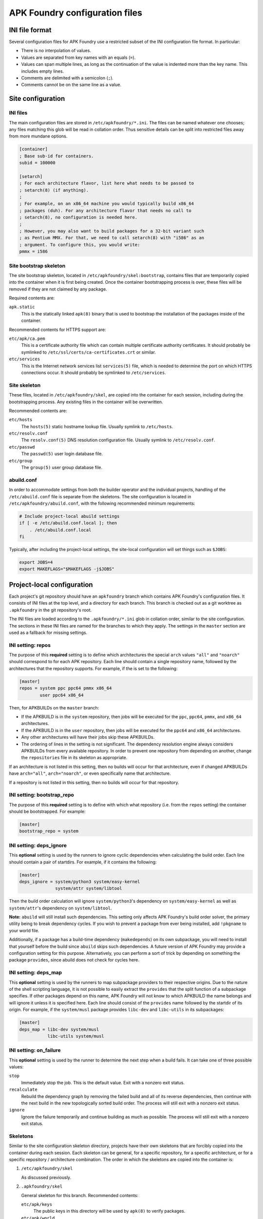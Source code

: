 *******************************
APK Foundry configuration files
*******************************

INI file format
---------------

Several configuration files for APK Foundry use a restricted subset of
the INI configuration file format. In particular:

* There is no interpolation of values.
* Values are separated from key names with an equals (``=``).
* Values can span multiple lines, as long as the continuation of the
  value is indented more than the key name. This includes empty lines.
* Comments are delimited with a semicolon (``;``).
* Comments cannot be on the same line as a value.

Site configuration
------------------

INI files
^^^^^^^^^

The main configuration files are stored in ``/etc/apkfoundry/*.ini``.
The files can be named whatever one chooses; any files matching this
glob will be read in collation order. Thus sensitive details can be
split into restricted files away from more mundane options.

.. code-block:: ini

    [container]
    ; Base sub-id for containers.
    subid = 100000

    [setarch]
    ; For each architecture flavor, list here what needs to be passed to
    ; setarch(8) (if anything).
    ;
    ; For example, on an x86_64 machine you would typically build x86_64
    ; packages (duh). For any architecture flavor that needs no call to
    ; setarch(8), no configuration is needed here.
    ;
    ; However, you may also want to build packages for a 32-bit variant such
    ; as Pentium MMX. For that, we need to call setarch(8) with "i586" as an
    ; argument. To configure this, you would write:
    pmmx = i586

Site bootstrap skeleton
^^^^^^^^^^^^^^^^^^^^^^^

The site bootstrap skeleton, located in
``/etc/apkfoundry/skel:bootstrap``, contains files that are temporarily
copied into the container when it is first being created. Once the
container bootstrapping process is over, these files will be removed if
they are not claimed by any package.

Required contents are:

``apk.static``
    This is the statically linked ``apk(8)`` binary that is used to
    bootstrap the installation of the packages inside of the container.

Recommended contents for HTTPS support are:

``etc/apk/ca.pem``
    This is a certificate authority file which can contain multiple
    certificate authority certificates. It should probably be symlinked
    to ``/etc/ssl/certs/ca-certificates.crt`` or similar.

``etc/services``
    This is the Internet network services list ``services(5)`` file,
    which is needed to determine the port on which HTTPS connections
    occur. It should probably be symlinked to ``/etc/services``.

Site skeleton
^^^^^^^^^^^^^

These files, located in ``/etc/apkfoundry/skel``, are copied into the
container for each session, including during the bootstrapping process.
Any existing files in the container will be overwritten.

Recommended contents are:

``etc/hosts``
    The ``hosts(5)`` static hostname lookup file. Usually symlink to
    ``/etc/hosts``.

``etc/resolv.conf``
    The ``resolv.conf(5)`` DNS resolution configuration file. Usually
    symlink to ``/etc/resolv.conf``.

``etc/passwd``
    The ``passwd(5)`` user login database file.

``etc/group``
    The ``group(5)`` user group database file.

abuild.conf
^^^^^^^^^^^

In order to accommodate settings from both the builder operator and the
individual projects, handling of the ``/etc/abuild.conf`` file is
separate from the skeletons. The site configuration is located in
``/etc/apkfoundry/abuild.conf``, with the following recommended minimum
requirements:

.. code-block:: shell

    # Include project-local abuild settings
    if [ -e /etc/abuild.conf.local ]; then
        . /etc/abuild.conf.local
    fi

Typically, after including the project-local settings, the site-local
configuration will set things such as ``$JOBS``:

.. code-block:: shell

    export JOBS=4
    export MAKEFLAGS="$MAKEFLAGS -j$JOBS"

Project-local configuration
---------------------------

Each project's git repository should have an ``apkfoundry`` branch which
contains APK Foundry's configuration files. It consists of INI files at
the top level, and a directory for each branch. This branch is checked
out as a git worktree as ``.apkfoundry`` in the git repository's root.

The INI files are loaded according to the ``.apkfoundry/*.ini`` glob in
collation order, similar to the site configuration. The sections in
these INI files are named for the branches to which they apply. The
settings in the ``master`` section are used as a fallback for missing
settings.

INI setting: repos
^^^^^^^^^^^^^^^^^^

The purpose of this **required** setting is to define which
architectures the special ``arch`` values ``"all"`` and ``"noarch"``
should correspond to for each APK repository. Each line should contain a
single repository name, followed by the architectures that the
repository supports. For example, if the is set to the following:

.. code-block:: ini

    [master]
    repos = system ppc ppc64 pmmx x86_64
            user ppc64 x86_64

Then, for APKBUILDs on the ``master`` branch:

* If the APKBUILD is in the ``system`` repository, then jobs will be
  executed for the ``ppc``, ``ppc64``, ``pmmx``, and ``x86_64``
  architectures.
* If the APKBUILD is in the ``user`` repository, then jobs will be
  executed for the ``ppc64`` and ``x86_64`` architectures.
* Any other architectures will have their jobs skip these APKBUILDs.
* The ordering of lines in the setting is not significant. The
  dependency resolution engine always considers APKBUILDs from every
  available repository. In order to prevent one repository from
  depending on another, change the ``repositories`` file in its skeleton
  as appropriate.

If an architecture is not listed in this setting, then no builds will
occur for that architecture, even if changed APKBUILDs have
``arch="all"``, ``arch="noarch"``, or even specifically name that
architecture.

If a repository is not listed in this setting, then no builds will occur
for that repository.

INI setting: bootstrap_repo
^^^^^^^^^^^^^^^^^^^^^^^^^^^

The purpose of this **required** setting is to define with which what
repository (i.e. from the ``repos`` setting) the container should be
bootstrapped. For example:

.. code-block:: ini

    [master]
    bootstrap_repo = system

INI setting: deps_ignore
^^^^^^^^^^^^^^^^^^^^^^^^

This **optional** setting is used by the runners to ignore cyclic
dependencies when calculating the build order. Each line should contain
a pair of startdirs. For example, if it contains the following:

.. code-block:: ini

    [master]
    deps_ignore = system/python3 system/easy-kernel
                  system/attr system/libtool

Then the build order calculation will ignore ``system/python3``'s
dependency on ``system/easy-kernel`` as well as ``system/attr``'s
dependency on ``system/libtool``.

**Note:** ``abuild`` will still install such dependencies. This setting
only affects APK Foundry's build order solver, the primary utility being
to break dependency cycles. If you wish to prevent a package from ever
being installed, add ``!pkgname`` to your world file.

Additionally, if a package has a build-time dependency (``makedepends``)
on its own subpackage, you will need to install that yourself before the
build since ``abuild`` skips such dependencies. A future version of APK
Foundry may provide a configuration setting for this purpose.
Alternatively, you can perform a sort of trick by depending on something
the package ``provides``, since abuild does not check for cycles here.

INI setting: deps_map
^^^^^^^^^^^^^^^^^^^^^

This **optional** setting is used by the runners to map subpackage
providers to their respective origins. Due to the nature of the shell
scripting language, it is not possible to easily extract the
``provides`` that the split function of a subpackage specifies. If other
packages depend on this name, APK Foundry will not know to which
APKBUILD the name belongs and will ignore it unless it is specified
here. Each line should consist of the ``provides`` name followed by the
startdir of its origin. For example, if the ``system/musl`` package
provides ``libc-dev`` and ``libc-utils`` in its subpackages:

.. code-block:: ini

   [master]
   deps_map = libc-dev system/musl
              libc-utils system/musl

INI setting: on_failure
^^^^^^^^^^^^^^^^^^^^^^^

This **optional** setting is used by the runner to determine the next
step when a build fails. It can take one of three possible values:

``stop``
    Immediately stop the job. This is the default value. Exit with a
    nonzero exit status.

``recalculate``
    Rebuild the dependency graph by removing the failed build and all of
    its reverse dependencies, then continue with the next build in the
    new topologically sorted build order. The process will still exit
    with a nonzero exit status.

``ignore``
    Ignore the failure temporarily and continue building as much as
    possible. The process will still exit with a nonzero exit status.

Skeletons
^^^^^^^^^

Similar to the site configuration skeleton directory, projects have
their own skeletons that are forcibly copied into the container during
each session. Each skeleton can be general, for a specific repository,
for a specific architecture, or for a specific repository / architecture
combination. The order in which the skeletons are copied into the
container is:

#. ``/etc/apkfoundry/skel``

   As discussed previously.

#. ``.apkfoundry/skel``

   General skeleton for this branch. Recommended contents:

   ``etc/apk/keys``
       The public keys in this directory will be used by ``apk(8)`` to
       verify packages.

   ``etc/apk/world``
       The file containing the names of packages that are to be
       explicitly installed.

#. ``.apkfoundry/branch/skel:repo``

   Skeleton for this branch and repository. Recommended contents:

   ``etc/apk/repositories``
       The file containing the URLs and local paths to the repositories
       from which to obtain packages.

#. ``.apkfoundry/branch/skel::arch``

   Skeleton for this branch and architecture. Recommended contents:

   ``etc/abuild.conf.local``
       The configuration file for ``abuild(1)`` itself. Usually has
       architecture specific parameters such as ``CFLAGS``. It must end
       in with a ``.local`` extension, as ``etc/abuild.conf`` will be
       overridden by the site configuration as discussed previously.

#. ``.apkfoundry/branch/skel:repo:arch``

   Skeleton for this branch, repository, and architecture.

**Note:** If the branch name contains slashes (``/``), these are
replaced with colons (``:``).

**Note:** If the ``.apkfoundry/branch`` directory doesn't exist for this
branch, APK Foundry will fall back to using ``.apkfoundry/master``.
